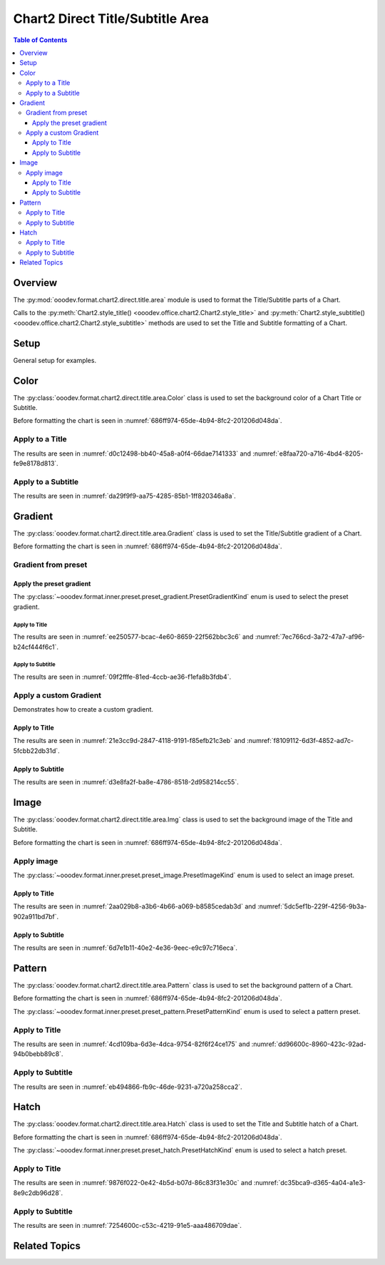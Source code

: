 .. _help_chart2_format_direct_static_title_area:

Chart2 Direct Title/Subtitle Area
=================================

.. contents:: Table of Contents
    :local:
    :backlinks: top
    :depth: 3

Overview
--------

The :py:mod:`ooodev.format.chart2.direct.title.area` module is used to format the Title/Subtitle parts of a Chart.

Calls to the :py:meth:`Chart2.style_title() <ooodev.office.chart2.Chart2.style_title>` and
:py:meth:`Chart2.style_subtitle() <ooodev.office.chart2.Chart2.style_subtitle>` methods are used to set the Title and Subtitle formatting of a Chart.

Setup
-----

General setup for examples.

.. tabs::

    .. code-tab:: python
        :emphasize-lines: 34,35

        import uno
        from ooodev.format.chart2.direct.title.area import Color as TitleBgColor
        from ooodev.format.chart2.direct.general.borders import LineProperties as ChartLineProperties
        from ooodev.format.chart2.direct.general.area import Gradient as ChartGradient
        from ooodev.format.chart2.direct.general.area import GradientStyle, ColorRange
        from ooodev.office.calc import Calc
        from ooodev.office.chart2 import Chart2
        from ooodev.utils.color import StandardColor
        from ooodev.utils.gui import GUI
        from ooodev.loader.lo import Lo

        def main() -> int:
            with Lo.Loader(connector=Lo.ConnectPipe()):
                doc = Calc.open_doc("pie_flat_chart.ods")
                GUI.set_visible(True, doc)
                Lo.delay(500)
                Calc.zoom(doc, GUI.ZoomEnum.ZOOM_100_PERCENT)

                sheet = Calc.get_active_sheet()

                Calc.goto_cell(cell_name="A1", doc=doc)
                chart_doc = Chart2.get_chart_doc(sheet=sheet, chart_name="pie_chart")

                chart_bdr_line = ChartLineProperties(color=StandardColor.PURPLE_DARK1, width=0.7)
                chart_grad = ChartGradient(
                    chart_doc=chart_doc,
                    step_count=64,
                    style=GradientStyle.SQUARE,
                    angle=45,
                    grad_color=ColorRange(StandardColor.BLUE_DARK1, StandardColor.PURPLE_LIGHT2),
                )
                Chart2.style_background(chart_doc=chart_doc, styles=[chart_grad, chart_bdr_line])

                title_color = TitleBgColor(color=StandardColor.DEFAULT_BLUE)
                Chart2.style_title(chart_doc=chart_doc, styles=[title_color])

                Lo.delay(1_000)
                Lo.close_doc(doc)
            return 0

        if __name__ == "__main__":
            SystemExit(main())


    .. only:: html

        .. cssclass:: tab-none

            .. group-tab:: None

Color
-----

The :py:class:`ooodev.format.chart2.direct.title.area.Color` class is used to set the background color of a Chart Title or Subtitle.

Before formatting the chart is seen in :numref:`686ff974-65de-4b94-8fc2-201206d048da`.

Apply to a Title
^^^^^^^^^^^^^^^^

.. tabs::

    .. code-tab:: python

        from ooodev.format.chart2.direct.title.area import Color as TitleBgColor
        # ... other code

        title_color = TitleBgColor(color=StandardColor.DEFAULT_BLUE)
        Chart2.style_title(chart_doc=chart_doc, styles=[title_color])

    .. only:: html

        .. cssclass:: tab-none

            .. group-tab:: None

The results are seen in :numref:`d0c12498-bb40-45a8-a0f4-66dae7141333` and :numref:`e8faa720-a716-4bd4-8205-fe9e8178d813`.


.. cssclass:: screen_shot

    .. _d0c12498-bb40-45a8-a0f4-66dae7141333:

    .. figure:: https://github.com/Amourspirit/python_ooo_dev_tools/assets/4193389/d0c12498-bb40-45a8-a0f4-66dae7141333
        :alt: Chart with Title Area Color set
        :figclass: align-center
        :width: 450px

        Chart with Title Area Color set

.. cssclass:: screen_shot

    .. _e8faa720-a716-4bd4-8205-fe9e8178d813:

    .. figure:: https://github.com/Amourspirit/python_ooo_dev_tools/assets/4193389/e8faa720-a716-4bd4-8205-fe9e8178d813
        :alt: Chart Title Color Dialog
        :figclass: align-center
        :width: 450px

        Chart Title Color Dialog

Apply to a Subtitle
^^^^^^^^^^^^^^^^^^^

.. tabs::

    .. code-tab:: python

        # ... other code
        Chart2.style_subtitle(chart_doc=chart_doc, styles=[title_color])

    .. only:: html

        .. cssclass:: tab-none

            .. group-tab:: None

The results are seen in :numref:`da29f9f9-aa75-4285-85b1-1ff820346a8a`.

.. cssclass:: screen_shot

    .. _da29f9f9-aa75-4285-85b1-1ff820346a8a:

    .. figure:: https://github.com/Amourspirit/python_ooo_dev_tools/assets/4193389/da29f9f9-aa75-4285-85b1-1ff820346a8a
        :alt: Chart with Subtitle Area Color set
        :figclass: align-center
        :width: 450px

        Chart with Subtitle Area Color set

Gradient
--------

The :py:class:`ooodev.format.chart2.direct.title.area.Gradient` class is used to set the Title/Subtitle gradient of a Chart.

Before formatting the chart is seen in :numref:`686ff974-65de-4b94-8fc2-201206d048da`.

Gradient from preset
^^^^^^^^^^^^^^^^^^^^

Apply the preset gradient
"""""""""""""""""""""""""


The :py:class:`~ooodev.format.inner.preset.preset_gradient.PresetGradientKind` enum is used to select the preset gradient.

Apply to Title
~~~~~~~~~~~~~~

.. tabs::

    .. code-tab:: python

        from ooodev.format.chart2.direct.title.area import Gradient as TitleGrad, PresetGradientKind

        # ... other code
        title_grad = TitleGrad.from_preset(chart_doc, PresetGradientKind.PASTEL_DREAM)
        Chart2.style_title(chart_doc=chart_doc, styles=[title_grad])

    .. only:: html

        .. cssclass:: tab-none

            .. group-tab:: None

The results are seen in :numref:`ee250577-bcac-4e60-8659-22f562bbc3c6` and :numref:`7ec766cd-3a72-47a7-af96-b24cf444f6c1`.


.. cssclass:: screen_shot

    .. _ee250577-bcac-4e60-8659-22f562bbc3c6:

    .. figure:: https://github.com/Amourspirit/python_ooo_dev_tools/assets/4193389/ee250577-bcac-4e60-8659-22f562bbc3c6
        :alt: Chart with gradient Title
        :figclass: align-center
        :width: 450px

        Chart with gradient Title

.. cssclass:: screen_shot

    .. _7ec766cd-3a72-47a7-af96-b24cf444f6c1:

    .. figure:: https://github.com/Amourspirit/python_ooo_dev_tools/assets/4193389/7ec766cd-3a72-47a7-af96-b24cf444f6c1
        :alt: Chart Title Gradient Dialog
        :figclass: align-center
        :width: 450px

        Chart Title Gradient Dialog

Apply to Subtitle
~~~~~~~~~~~~~~~~~

.. tabs::

    .. code-tab:: python

        # ... other code
        Chart2.style_subtitle(chart_doc=chart_doc, styles=[title_grad])

    .. only:: html

        .. cssclass:: tab-none

            .. group-tab:: None

The results are seen in :numref:`09f2fffe-81ed-4ccb-ae36-f1efa8b3fdb4`.


.. cssclass:: screen_shot

    .. _09f2fffe-81ed-4ccb-ae36-f1efa8b3fdb4:

    .. figure:: https://github.com/Amourspirit/python_ooo_dev_tools/assets/4193389/09f2fffe-81ed-4ccb-ae36-f1efa8b3fdb4
        :alt: Chart with gradient Title
        :figclass: align-center
        :width: 450px

        Chart with gradient Title

Apply a custom Gradient
^^^^^^^^^^^^^^^^^^^^^^^

Demonstrates how to create a custom gradient.

Apply to Title
""""""""""""""

.. tabs::

    .. code-tab:: python

        from ooodev.format.chart2.direct.title.area import Gradient as TitleGradient
        from ooodev.format.chart2.direct.title.area import ColorRange

        # ... other code
        title_grad = TitleGradient(
            chart_doc=chart_doc,
            step_count=64,
            style=GradientStyle.SQUARE,
            angle=45,
            grad_color=ColorRange(StandardColor.PURPLE_LIGHT2, StandardColor.BLUE_DARK1),
        )
        Chart2.style_title(chart_doc=chart_doc, styles=[title_grad])

    .. only:: html

        .. cssclass:: tab-none

            .. group-tab:: None

The results are seen in :numref:`21e3cc9d-2847-4118-9191-f85efb21c3eb` and :numref:`f8109112-6d3f-4852-ad7c-5fcbb22db31d`.


.. cssclass:: screen_shot

    .. _21e3cc9d-2847-4118-9191-f85efb21c3eb:

    .. figure:: https://github.com/Amourspirit/python_ooo_dev_tools/assets/4193389/21e3cc9d-2847-4118-9191-f85efb21c3eb
        :alt: Chart with gradient Title
        :figclass: align-center
        :width: 450px

        Chart with gradient Title

.. cssclass:: screen_shot

    .. _f8109112-6d3f-4852-ad7c-5fcbb22db31d:

    .. figure:: https://github.com/Amourspirit/python_ooo_dev_tools/assets/4193389/f8109112-6d3f-4852-ad7c-5fcbb22db31d
        :alt: Chart Title Gradient Dialog
        :figclass: align-center
        :width: 450px

        Chart Title Gradient Dialog

Apply to Subtitle
""""""""""""""""""

.. tabs::

    .. code-tab:: python

        # ... other code
        Chart2.style_subtitle(chart_doc=chart_doc, styles=[title_grad])

    .. only:: html

        .. cssclass:: tab-none

            .. group-tab:: None

The results are seen in :numref:`d3e8fa2f-ba8e-4786-8518-2d958214cc55`.


.. cssclass:: screen_shot

    .. _d3e8fa2f-ba8e-4786-8518-2d958214cc55:

    .. figure:: https://github.com/Amourspirit/python_ooo_dev_tools/assets/4193389/d3e8fa2f-ba8e-4786-8518-2d958214cc55
        :alt: Chart with gradient Title
        :figclass: align-center
        :width: 450px

        Chart with gradient Title

Image
-----

The :py:class:`ooodev.format.chart2.direct.title.area.Img` class is used to set the background image of the Title and Subtitle.

Before formatting the chart is seen in :numref:`686ff974-65de-4b94-8fc2-201206d048da`.

Apply image
^^^^^^^^^^^

The :py:class:`~ooodev.format.inner.preset.preset_image.PresetImageKind` enum is used to select an image preset.

Apply to Title
""""""""""""""

.. tabs::

    .. code-tab:: python

        from ooodev.format.chart2.direct.title.area import Img as TitleImg, PresetImageKind
        # ... other code

        title_img = TitleImg.from_preset(chart_doc, PresetImageKind.SPACE)
        Chart2.style_title(chart_doc=chart_doc, styles=[title_img])

    .. only:: html

        .. cssclass:: tab-none

            .. group-tab:: None

The results are seen in :numref:`2aa029b8-a3b6-4b66-a069-b8585cedab3d` and :numref:`5dc5ef1b-229f-4256-9b3a-902a911bd7bf`.

.. cssclass:: screen_shot

    .. _2aa029b8-a3b6-4b66-a069-b8585cedab3d:

    .. figure:: https://github.com/Amourspirit/python_ooo_dev_tools/assets/4193389/2aa029b8-a3b6-4b66-a069-b8585cedab3d
        :alt: Chart with Title Image
        :figclass: align-center
        :width: 450px

        Chart with Title Image

.. cssclass:: screen_shot

    .. _5dc5ef1b-229f-4256-9b3a-902a911bd7bf:

    .. figure:: https://github.com/Amourspirit/python_ooo_dev_tools/assets/4193389/5dc5ef1b-229f-4256-9b3a-902a911bd7bf
        :alt: Chart Title Image Dialog
        :figclass: align-center
        :width: 450px

        Chart Title Image Dialog

Apply to Subtitle
"""""""""""""""""

.. tabs::

    .. code-tab:: python

        # ... other code
        Chart2.style_subtitle(chart_doc=chart_doc, styles=[title_img])

    .. only:: html

        .. cssclass:: tab-none

            .. group-tab:: None

The results are seen in :numref:`6d7e1b11-40e2-4e36-9eec-e9c97c716eca`.

.. cssclass:: screen_shot

    .. _6d7e1b11-40e2-4e36-9eec-e9c97c716eca:

    .. figure:: https://github.com/Amourspirit/python_ooo_dev_tools/assets/4193389/6d7e1b11-40e2-4e36-9eec-e9c97c716eca
        :alt: Chart with Title Image
        :figclass: align-center
        :width: 450px

        Chart with Title Image

Pattern
-------

The :py:class:`ooodev.format.chart2.direct.title.area.Pattern` class is used to set the background pattern of a Chart.

Before formatting the chart is seen in :numref:`686ff974-65de-4b94-8fc2-201206d048da`.

The :py:class:`~ooodev.format.inner.preset.preset_pattern.PresetPatternKind` enum is used to select a pattern preset.

Apply to Title
^^^^^^^^^^^^^^

.. tabs::

    .. code-tab:: python

        from ooodev.format.chart2.direct.title.area import Pattern as TitlePattern, PresetPatternKind
        # ... other code

        title_pattern = TitlePattern.from_preset(chart_doc, PresetPatternKind.HORIZONTAL_BRICK)
        Chart2.style_title(chart_doc=chart_doc, styles=[title_pattern])

    .. only:: html

        .. cssclass:: tab-none

            .. group-tab:: None

The results are seen in :numref:`4cd109ba-6d3e-4dca-9754-82f6f24ce175` and :numref:`dd96600c-8960-423c-92ad-94b0bebb89c8`.


.. cssclass:: screen_shot

    .. _4cd109ba-6d3e-4dca-9754-82f6f24ce175:

    .. figure:: https://github.com/Amourspirit/python_ooo_dev_tools/assets/4193389/4cd109ba-6d3e-4dca-9754-82f6f24ce175
        :alt: Chart with Title pattern
        :figclass: align-center
        :width: 450px

        Chart with Title pattern

.. cssclass:: screen_shot

    .. _dd96600c-8960-423c-92ad-94b0bebb89c8:

    .. figure:: https://github.com/Amourspirit/python_ooo_dev_tools/assets/4193389/dd96600c-8960-423c-92ad-94b0bebb89c8
        :alt: Chart Title Pattern Dialog
        :figclass: align-center
        :width: 450px

        Chart Title Pattern Dialog

Apply to Subtitle
^^^^^^^^^^^^^^^^^

.. tabs::

    .. code-tab:: python

        from ooodev.format.chart2.direct.title.area import Pattern as TitlePattern, PresetPatternKind
        # ... other code

        title_pattern = TitlePattern.from_preset(chart_doc, PresetPatternKind.HORIZONTAL_BRICK)
        Chart2.style_title(chart_doc=chart_doc, styles=[title_pattern])

    .. only:: html

        .. cssclass:: tab-none

            .. group-tab:: None

The results are seen in :numref:`eb494866-fb9c-46de-9231-a720a258cca2`.


.. cssclass:: screen_shot

    .. _eb494866-fb9c-46de-9231-a720a258cca2:

    .. figure:: https://github.com/Amourspirit/python_ooo_dev_tools/assets/4193389/eb494866-fb9c-46de-9231-a720a258cca2
        :alt: Chart with Subtitle pattern
        :figclass: align-center
        :width: 450px

        Chart with Subtitle pattern


Hatch
-----

The :py:class:`ooodev.format.chart2.direct.title.area.Hatch` class is used to set the Title and Subtitle hatch of a Chart.

Before formatting the chart is seen in :numref:`686ff974-65de-4b94-8fc2-201206d048da`.

The :py:class:`~ooodev.format.inner.preset.preset_hatch.PresetHatchKind` enum is used to select a hatch preset.

Apply to Title
^^^^^^^^^^^^^^

.. tabs::

    .. code-tab:: python

        from ooodev.format.chart2.direct.title.area import Hatch as TitleHatch, PresetHatchKind
        # ... other code

        title_hatch = TitleHatch.from_preset(chart_doc, PresetHatchKind.YELLOW_45_DEGREES_CROSSED)
        Chart2.style_title(chart_doc=chart_doc, styles=[title_hatch])

    .. only:: html

        .. cssclass:: tab-none

            .. group-tab:: None

The results are seen in :numref:`9876f022-0e42-4b5d-b07d-86c83f31e30c` and :numref:`dc35bca9-d365-4a04-a1e3-8e9c2db96d28`.

.. cssclass:: screen_shot

    .. _9876f022-0e42-4b5d-b07d-86c83f31e30c:

    .. figure:: https://github.com/Amourspirit/python_ooo_dev_tools/assets/4193389/9876f022-0e42-4b5d-b07d-86c83f31e30c
        :alt: Chart with Title hatch
        :figclass: align-center
        :width: 450px

        Chart with Title hatch

.. cssclass:: screen_shot

    .. _dc35bca9-d365-4a04-a1e3-8e9c2db96d28:

    .. figure:: https://github.com/Amourspirit/python_ooo_dev_tools/assets/4193389/dc35bca9-d365-4a04-a1e3-8e9c2db96d28
        :alt: Chart Title Hatch Dialog
        :figclass: align-center
        :width: 450px

        Chart Title Hatch Dialog

Apply to Subtitle
^^^^^^^^^^^^^^^^^

.. tabs::

    .. code-tab:: python

        Chart2.style_subtitle(chart_doc=chart_doc, styles=[title_hatch])

    .. only:: html

        .. cssclass:: tab-none

            .. group-tab:: None

The results are seen in :numref:`7254600c-c53c-4219-91e5-aaa486709dae`.

.. cssclass:: screen_shot

    .. _7254600c-c53c-4219-91e5-aaa486709dae:

    .. figure:: https://github.com/Amourspirit/python_ooo_dev_tools/assets/4193389/7254600c-c53c-4219-91e5-aaa486709dae
        :alt: Chart with Title hatch
        :figclass: align-center
        :width: 450px

        Chart with Title hatch


Related Topics
--------------

.. seealso::

    .. cssclass:: ul-list

        - :ref:`part05`
        - :ref:`help_format_format_kinds`
        - :ref:`help_format_coding_style`
        - :ref:`help_chart2_format_direct_general`
        - :ref:`help_chart2_format_direct_general_area`
        - :py:class:`~ooodev.utils.gui.GUI`
        - :py:class:`~ooodev.loader.Lo`
        - :py:class:`~ooodev.office.chart2.Chart2`
        - :py:meth:`Chart2.style_background() <ooodev.office.chart2.Chart2.style_background>`
        - :py:meth:`Chart2.style_title() <ooodev.office.chart2.Chart2.style_title>`
        - :py:meth:`Chart2.style_subtitle() <ooodev.office.chart2.Chart2.style_subtitle>`
        - :py:meth:`Calc.dispatch_recalculate() <ooodev.office.calc.Calc.dispatch_recalculate>`
        - :py:class:`ooodev.format.chart2.direct.title.area.Color`
        - :py:class:`ooodev.format.chart2.direct.title.area.Gradient`
        - :py:class:`ooodev.format.chart2.direct.title.area.Img`
        - :py:class:`ooodev.format.chart2.direct.title.area.Pattern`
        - :py:class:`ooodev.format.chart2.direct.title.area.Hatch`